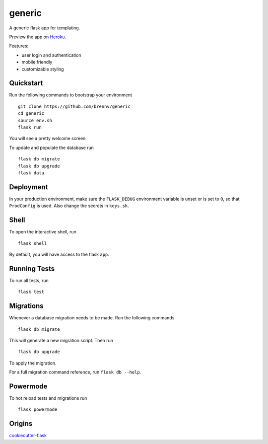 ===============================
generic
===============================

A generic flask app for templating.

Preview the app on Heroku_.

Features:

- user login and authentication
- mobile friendly
- customizable styling


Quickstart
----------

Run the following commands to bootstrap your environment ::

    git clone https://github.com/brennv/generic
    cd generic
    source env.sh
    flask run

You will see a pretty welcome screen.

To update and populate the database run ::

    flask db migrate
    flask db upgrade
    flask data


Deployment
----------

In your production environment, make sure the ``FLASK_DEBUG`` environment
variable is unset or is set to ``0``, so that ``ProdConfig`` is used. Also
change the secrets in ``keys.sh``.


Shell
-----

To open the interactive shell, run ::

    flask shell

By default, you will have access to the flask ``app``.


Running Tests
-------------

To run all tests, run ::

    flask test


Migrations
----------

Whenever a database migration needs to be made. Run the following commands ::

    flask db migrate

This will generate a new migration script. Then run ::

    flask db upgrade

To apply the migration.

For a full migration command reference, run ``flask db --help``.


Powermode
----------

To hot reload tests and migrations run ::

    flask powermode


Origins
----------

cookiecutter-flask_


.. _Heroku: https://calm-brushlands-54236.herokuapp.com/
.. _cookiecutter-flask: https://github.com/sloria/cookiecutter-flask
